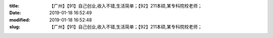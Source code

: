 
:title: 【广州】【91】自己创业,收入不错,生活简单；【92】211本硕,某专科院校老师；
:date: 2019-01-18 16:52:49
:modified: 2019-01-18 16:52:48
:slug: 【广州】【91】自己创业,收入不错,生活简单；【92】211本硕,某专科院校老师；


.. raw:: html
    :file: html/【广州】【91】自己创业,收入不错,生活简单；【92】211本硕,某专科院校老师；.html
